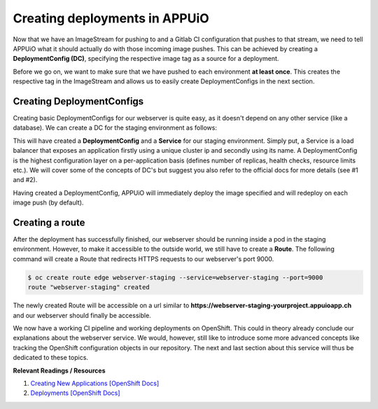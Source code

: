 Creating deployments in APPUiO
==============================

Now that we have an ImageStream for pushing to and a Gitlab CI configuration that pushes to that stream, we need to tell APPUiO what it should actually do with those incoming image pushes. This can be achieved by creating a **DeploymentConfig (DC)**, specifying the respective image tag as a source for a deployment.

Before we go on, we want to make sure that we have pushed to each environment **at least once**. This creates the respective tag in the ImageStream and allows us to easily create DeploymentConfigs in the next section.


Creating DeploymentConfigs
--------------------------

Creating basic DeploymentConfigs for our webserver is quite easy, as it doesn't depend on any other service (like a database). We can create a DC for the staging environment as follows:

.. code-block:: yaml
    :emphasize-lines: 6, 9, 10

    $ oc new-app -i webserver:latest --name webserver-staging
    --> Found image 217d39f in image stream webserver under tag "latest" for "webserver:latest"

        * This image will be deployed in deployment config "webserver-staging"
        * Ports 443/tcp, 80/tcp, 9000/tcp will be load balanced by service "webserver-staging"
        * Other containers can access this service through the hostname "webserver-staging"

    --> Creating resources with label app=webserver-staging ...
        deploymentconfig "webserver-staging" created
        service "webserver-staging" created
    --> Success
        Run 'oc status' to view your app.

This will have created a **DeploymentConfig** and a **Service** for our staging environment. Simply put, a Service is a load balancer that exposes an application firstly using a unique cluster ip and secondly using its name. A DeploymentConfig is the highest configuration layer on a per-application basis (defines number of replicas, health checks, resource limits etc.). We will cover some of the concepts of DC's but suggest you also refer to the official docs for more details (see #1 and #2).

Having created a DeploymentConfig, APPUiO will immediately deploy the image specified and will redeploy on each image push (by default).


Creating a route
----------------

After the deployment has successfully finished, our webserver should be running inside a pod in the staging environment. However, to make it accessible to the outside world, we still have to create a **Route**. The following command will create a Route that redirects HTTPS requests to our webserver's port 9000.

.. code-block:: yaml

    $ oc create route edge webserver-staging --service=webserver-staging --port=9000
    route "webserver-staging" created

The newly created Route will be accessible on a url similar to **https://webserver-staging-yourproject.appuioapp.ch** and our webserver should finally be accessible.

We now have a working CI pipeline and working deployments on OpenShift. This could in theory already conclude our explanations about the webserver service. We would, however, still like to introduce some more advanced concepts like tracking the OpenShift configuration objects in our repository. The next and last section about this service will thus be dedicated to these topics.


**Relevant Readings / Resources**

#. `Creating New Applications [OpenShift Docs] <https://docs.openshift.com/container-platform/3.3/dev_guide/application_lifecycle/new_app.html>`_
#. `Deployments [OpenShift Docs] <https://docs.openshift.com/container-platform/3.3/dev_guide/deployments/how_deployments_work.html>`_

